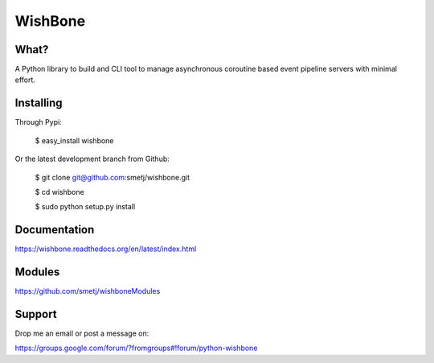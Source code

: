 WishBone
========

What?
-----

A Python library to build and CLI tool to manage asynchronous coroutine based
event pipeline servers with minimal effort.

Installing
----------

Through Pypi:

	$ easy_install wishbone

Or the latest development branch from Github:

	$ git clone git@github.com:smetj/wishbone.git

	$ cd wishbone

	$ sudo python setup.py install


Documentation
-------------

https://wishbone.readthedocs.org/en/latest/index.html


Modules
-------

https://github.com/smetj/wishboneModules

Support
-------

Drop me an email or post a message on:

https://groups.google.com/forum/?fromgroups#!forum/python-wishbone